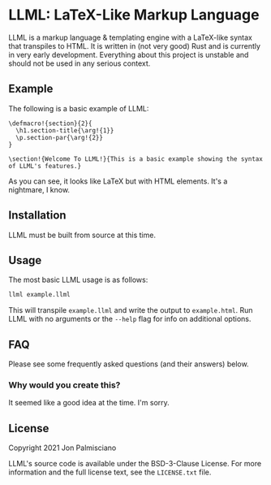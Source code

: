 * LLML: LaTeX-Like Markup Language

LLML is a markup language & templating engine with a LaTeX-like syntax that
transpiles to HTML. It is written in (not very good) Rust and is currently in
very early development. Everything about this project is unstable and should not
be used in any serious context.

** Example

The following is a basic example of LLML:

#+begin_src
\defmacro!{section}{2}{
  \h1.section-title{\arg!{1}}
  \p.section-par{\arg!{2}}
}

\section!{Welcome To LLML!}{This is a basic example showing the syntax of LLML's features.}
#+end_src

As you can see, it looks like LaTeX but with HTML elements. It's a nightmare, I
know.

** Installation

LLML must be built from source at this time.

** Usage

The most basic LLML usage is as follows:

#+begin_src sh
llml example.llml
#+end_src

This will transpile =example.llml= and write the output to =example.html=. Run
LLML with no arguments or the =--help= flag for info on additional options.

** FAQ

Please see some frequently asked questions (and their answers) below.

*** Why would you create this?

It seemed like a good idea at the time. I'm sorry.

** License

Copyright 2021 Jon Palmisciano

LLML's source code is available under the BSD-3-Clause License. For more
information and the full license text, see the =LICENSE.txt= file.
